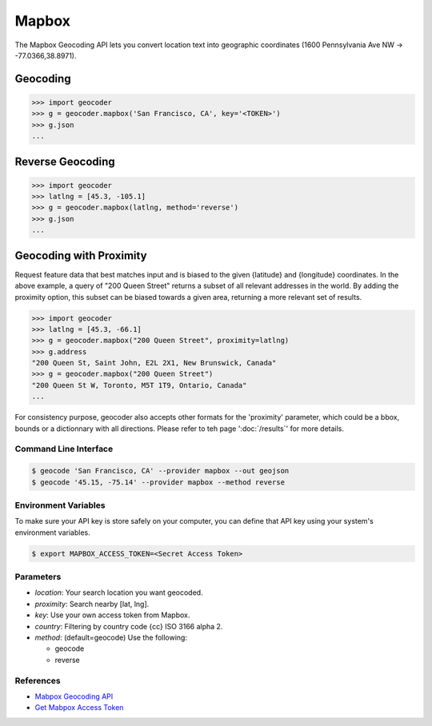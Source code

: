 Mapbox
======

The Mapbox Geocoding API lets you convert location text into
geographic coordinates (1600 Pennsylvania Ave NW → -77.0366,38.8971).

Geocoding
~~~~~~~~~

.. code-block:: python

    >>> import geocoder
    >>> g = geocoder.mapbox('San Francisco, CA', key='<TOKEN>')
    >>> g.json
    ...

Reverse Geocoding
~~~~~~~~~~~~~~~~~

.. code-block:: python

    >>> import geocoder
    >>> latlng = [45.3, -105.1]
    >>> g = geocoder.mapbox(latlng, method='reverse')
    >>> g.json
    ...

Geocoding with Proximity
~~~~~~~~~~~~~~~~~~~~~~~~

Request feature data that best matches input and is biased to the given {latitude} and {longitude} coordinates. In the above example, a query of "200 Queen Street" returns a subset of all relevant addresses in the world. By adding the proximity option, this subset can be biased towards a given area, returning a more relevant set of results.

.. code-block:: python

    >>> import geocoder
    >>> latlng = [45.3, -66.1]
    >>> g = geocoder.mapbox("200 Queen Street", proximity=latlng)
    >>> g.address
    "200 Queen St, Saint John, E2L 2X1, New Brunswick, Canada"
    >>> g = geocoder.mapbox("200 Queen Street")
    "200 Queen St W, Toronto, M5T 1T9, Ontario, Canada"
    ...

For consistency purpose, geocoder also accepts other formats for the 'proximity' parameter, which could be a bbox, bounds or a dictionnary with all directions. Please refer to teh page ':doc:`/results`' for more details.


Command Line Interface
----------------------

.. code-block:: bash

    $ geocode 'San Francisco, CA' --provider mapbox --out geojson
    $ geocode '45.15, -75.14' --provider mapbox --method reverse

Environment Variables
---------------------

To make sure your API key is store safely on your computer, you can define that API key using your system's environment variables.

.. code-block:: bash

    $ export MAPBOX_ACCESS_TOKEN=<Secret Access Token>

Parameters
----------

- `location`: Your search location you want geocoded.
- `proximity`: Search nearby [lat, lng].
- `key`: Use your own access token from Mapbox.
- `country`: Filtering by country code {cc} ISO 3166 alpha 2.
- `method`: (default=geocode) Use the following:

  - geocode
  - reverse

References
----------

- `Mabpox Geocoding API <https://www.mapbox.com/developers/api/geocoding/>`_
- `Get Mabpox Access Token <https://www.mapbox.com/account>`_
